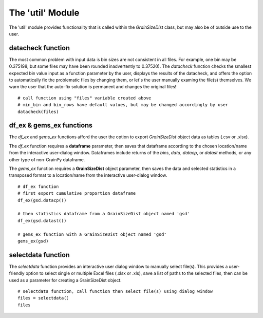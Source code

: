 .. GrainPy documentation master file, created by
   sphinx-quickstart on Tue Mar 29 20:33:40 2022.
   You can adapt this file completely to your liking, but it should at least
   contain the root `toctree` directive.

The 'util' Module
=================

The 'util' module provides functionality that is called within the *GrainSizeDist* class, but may also be of outside use to the user.

datacheck function
--------------------
The most common problem with input data is bin sizes are not consistent in all files. For example, one bin may be 0.375198, but some files may have been rounded inadvertently to 0.37520). The *datacheck* function checks the smallest expected bin value input as a function parameter by the user, displays the results of the datacheck, and offers the option to automatically fix the problematic files by changing them, or let's the user manually examing the file(s) themselves. We warn the user that the auto-fix solution is permanent and changes the original files!

::

   # call function using "files" variable created above
   # min_bin and bin_rows have default values, but may be changed accordingly by user
   datacheck(files)
   

df_ex & gems_ex functions
----------------------------
The *df_ex* and *gems_ex* functions afford the user the option to export *GrainSizeDist* object data as tables (.csv or .xlsx). 

The *df_ex* function requires a **dataframe** parameter, then saves that dataframe according to the chosen location/name from the interactive user-dialog window. Dataframes include returns of the *bins*\, *data*\ , *datacp*\, or *datast* methods, or any other type of non-GrainPy dataframe.

The *gems_ex* function requires a **GrainSizeDist** object parameter, then saves the data and selected statistics in a transposed format to a location/name from the interactive user-dialog window.

::

   # df_ex function
   # first export cumulative proportion dataframe
   df_ex(gsd.datacp())
   
   # then statistics dataframe from a GrainSizeDist object named 'gsd'
   df_ex(gsd.datast())
   
   # gems_ex function with a GrainSizeDist object named 'gsd'
   gems_ex(gsd)
   

selectdata function
--------------------
The *selectdata* function provides an interactive user dialog window to manually select file(s). This provides a user-friendly option to select single or multiple Excel files (.xlsx or .xls), save a list of paths to the selected files, then can be used as a parameter for creating a GrainSizeDist object.

::

   # selectdata function, call function then select file(s) using dialog window
   files = selectdata()
   files
   

